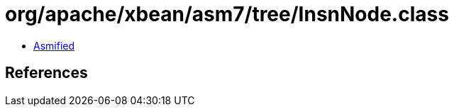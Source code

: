 = org/apache/xbean/asm7/tree/InsnNode.class

 - link:InsnNode-asmified.java[Asmified]

== References

